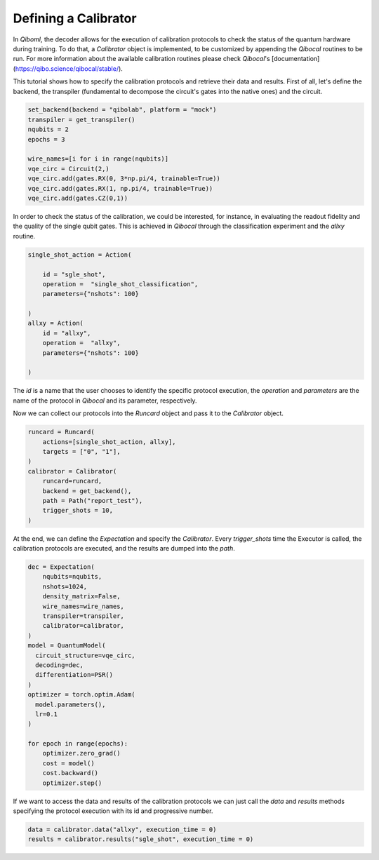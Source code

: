 Defining a Calibrator
---------------------

In `Qiboml`, the decoder allows for the execution of 
calibration protocols to check the status of the quantum hardware during training. 
To do that, a `Calibrator` object is implemented, to be customized by appending the `Qibocal` routines to be run. For more information about the available calibration routines please check `Qibocal`'s [documentation](https://qibo.science/qibocal/stable/).

This tutorial shows how to specify the calibration protocols and retrieve
their data and results.
First of all, let's define the backend, the transpiler (fundamental to decompose
the circuit's gates into the native ones) and the circuit.

.. code::

        set_backend(backend = "qibolab", platform = "mock")
        transpiler = get_transpiler()
        nqubits = 2
        epochs = 3

        wire_names=[i for i in range(nqubits)]
        vqe_circ = Circuit(2,)
        vqe_circ.add(gates.RX(0, 3*np.pi/4, trainable=True))
        vqe_circ.add(gates.RX(1, np.pi/4, trainable=True))
        vqe_circ.add(gates.CZ(0,1))

In order to check the status of the  calibration, we could be interested, for instance, in
evaluating the readout fidelity and the quality of the single qubit gates. 
This is achieved in `Qibocal` through the classification experiment and the `allxy` routine.

.. code::

        single_shot_action = Action(

            id = "sgle_shot",
            operation =  "single_shot_classification",
            parameters={"nshots": 100}

        )
        allxy = Action(
            id = "allxy",
            operation =  "allxy",
            parameters={"nshots": 100}

        )

The `id` is a name that the user chooses to identify the specific protocol execution,
the `operation` and `parameters` are the name of the protocol in `Qibocal` and
its parameter, respectively.

Now we can collect our protocols into the `Runcard` object and pass it to the
`Calibrator` object.

.. code::

        runcard = Runcard(
            actions=[single_shot_action, allxy],
            targets = ["0", "1"],
        )
        calibrator = Calibrator(
            runcard=runcard,
            backend = get_backend(),
            path = Path("report_test"),
            trigger_shots = 10,
        )

At the end, we can define the `Expectation` and specify the `Calibrator`.
Every `trigger_shots` time the Executor is called, the calibration protocols are
executed, and the results are dumped into the `path`.

.. code::

        dec = Expectation(
            nqubits=nqubits,
            nshots=1024,
            density_matrix=False,
            wire_names=wire_names,
            transpiler=transpiler,
            calibrator=calibrator,
        )
        model = QuantumModel(
          circuit_structure=vqe_circ,
          decoding=dec,
          differentiation=PSR()
        )
        optimizer = torch.optim.Adam(
          model.parameters(),
          lr=0.1
        )

        for epoch in range(epochs):
            optimizer.zero_grad()
            cost = model()
            cost.backward()
            optimizer.step()

If we want to access the data and results of the calibration protocols we can
just call the `data` and `results` methods specifying the protocol execution
with its id and progressive number.

.. code::


        data = calibrator.data("allxy", execution_time = 0)
        results = calibrator.results("sgle_shot", execution_time = 0)
